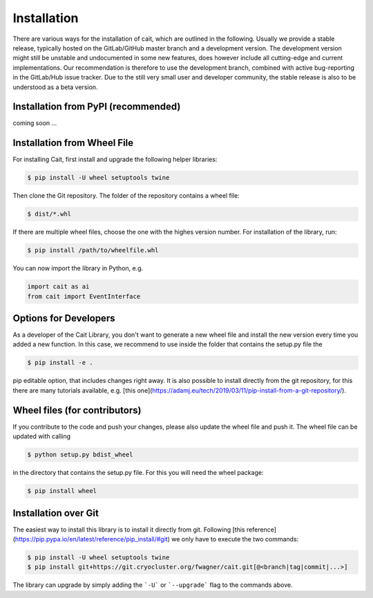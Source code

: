 ************
Installation
************

There are various ways for the installation of cait, which are outlined in the following. Usually we provide a stable
release, typically hosted on the GitLab/GitHub master branch and a development version. The development version might
still be unstable and undocumented in some new features, does however include all cutting-edge and current implementations.
Our recommendation is therefore to use the development branch, combined with active bug-reporting in the GitLab/Hub
issue tracker. Due to the still very small user and developer community, the stable release is also to be understood as
a beta version.

Installation from PyPI (recommended)
====================================

coming soon ...

Installation from Wheel File
====================================

For installing Cait, first install and upgrade the following helper libraries:

.. code:: console

    $ pip install -U wheel setuptools twine

Then clone the Git repository. The folder of the repository contains a wheel file:

.. code:: console

    $ dist/*.whl

If there are multiple wheel files, choose the one with the highes version number.
For installation of the library, run:

.. code:: console

    $ pip install /path/to/wheelfile.whl

You can now import the library in Python, e.g.

.. code:: python

    import cait as ai
    from cait import EventInterface

Options for Developers
====================================

As a developer of the Cait Library, you don't want to generate a new wheel file and install the new version every time you added a new function. In this case, we recommend to use inside the folder that contains the setup.py file the

.. code:: console

    $ pip install -e .

pip editable option, that includes changes right away. It is also possible to install directly from the git repository, for this there are many tutorials available, e.g. [this one](https://adamj.eu/tech/2019/03/11/pip-install-from-a-git-repository/).

Wheel files (for contributors)
====================================

If you contribute to the code and push your changes, please also update the wheel file and push it. The wheel file can be updated with calling

.. code:: console

    $ python setup.py bdist_wheel

in the directory that contains the setup.py file. For this you will need the wheel package:

.. code:: console

    $ pip install wheel

Installation over Git
====================================

The easiest way to install this library is to install it directly from git.
Following [this reference](https://pip.pypa.io/en/latest/reference/pip_install/#git) we only have to
execute the two commands:

.. code:: console

    $ pip install -U wheel setuptools twine
    $ pip install git+https://git.cryocluster.org/fwagner/cait.git[@<branch|tag|commit|...>]

The library can upgrade by simply adding the ```-U``` or ```--upgrade``` flag to the commands above.
